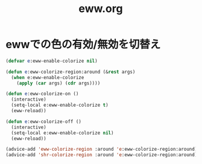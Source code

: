 #+TITLE: eww.org
#+STARTUP: overview

* ewwでの色の有効/無効を切替え
  #+BEGIN_SRC emacs-lisp
    (defvar e:eww-enable-colorize nil)

    (defun e:eww-colorize-region:around (&rest args)
      (when e:eww-enable-colorize
        (apply (car args) (cdr args))))

    (defun e:eww-colorize-on ()
      (interactive)
      (setq-local e:eww-enable-colorize t)
      (eww-reload))

    (defun e:eww-colorize-off ()
      (interactive)
      (setq-local e:eww-enable-colorize nil)
      (eww-reload))

    (advice-add 'eww-colorize-region :around 'e:eww-colorize-region:around)
    (advice-add 'shr-colorize-region :around 'e:eww-colorize-region:around)
  #+END_SRC

